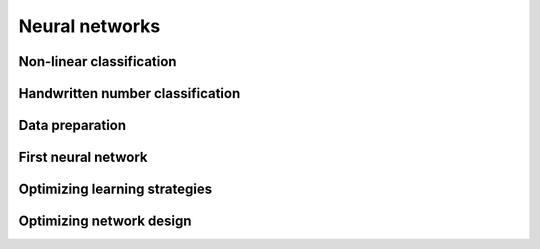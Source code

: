 Neural networks
===============

Non-linear classification
-------------------------

Handwritten number classification
---------------------------------

Data preparation
------------------

First neural network
--------------------

Optimizing learning strategies
------------------------------

Optimizing network design
-------------------------



